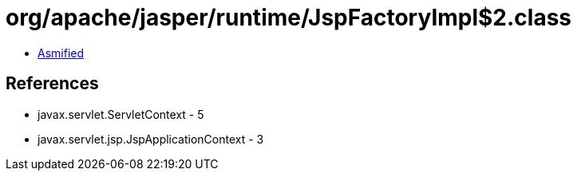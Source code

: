 = org/apache/jasper/runtime/JspFactoryImpl$2.class

 - link:JspFactoryImpl$2-asmified.java[Asmified]

== References

 - javax.servlet.ServletContext - 5
 - javax.servlet.jsp.JspApplicationContext - 3
